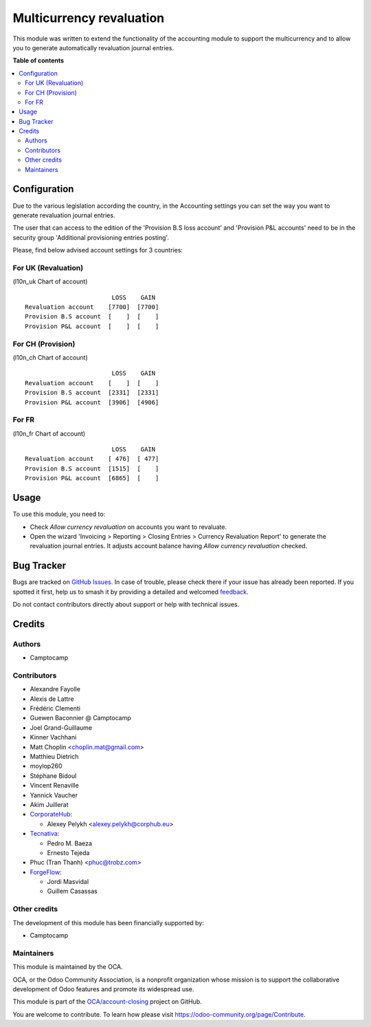 =========================
Multicurrency revaluation
=========================

.. 
   !!!!!!!!!!!!!!!!!!!!!!!!!!!!!!!!!!!!!!!!!!!!!!!!!!!!
   !! This file is generated by oca-gen-addon-readme !!
   !! changes will be overwritten.                   !!
   !!!!!!!!!!!!!!!!!!!!!!!!!!!!!!!!!!!!!!!!!!!!!!!!!!!!
   !! source digest: sha256:9c54e5655988515763f3429076319497aef3f27df8212011c299a783c7ae6e93
   !!!!!!!!!!!!!!!!!!!!!!!!!!!!!!!!!!!!!!!!!!!!!!!!!!!!

.. |badge1| image:: https://img.shields.io/badge/maturity-Beta-yellow.png
    :target: https://odoo-community.org/page/development-status
    :alt: Beta
.. |badge2| image:: https://img.shields.io/badge/licence-AGPL--3-blue.png
    :target: http://www.gnu.org/licenses/agpl-3.0-standalone.html
    :alt: License: AGPL-3
.. |badge3| image:: https://img.shields.io/badge/github-OCA%2Faccount--closing-lightgray.png?logo=github
    :target: https://github.com/OCA/account-closing/tree/16.0/account_multicurrency_revaluation
    :alt: OCA/account-closing
.. |badge4| image:: https://img.shields.io/badge/weblate-Translate%20me-F47D42.png
    :target: https://translation.odoo-community.org/projects/account-closing-16-0/account-closing-16-0-account_multicurrency_revaluation
    :alt: Translate me on Weblate
.. |badge5| image:: https://img.shields.io/badge/runboat-Try%20me-875A7B.png
    :target: https://runboat.odoo-community.org/builds?repo=OCA/account-closing&target_branch=16.0
    :alt: Try me on Runboat

|badge1| |badge2| |badge3| |badge4| |badge5|

This module was written to extend the functionality of the accounting module to
support the multicurrency and to allow you to generate automatically
revaluation journal entries.

**Table of contents**

.. contents::
   :local:

Configuration
=============

Due to the various legislation according the country, in the Accounting settings
you can set the way you want to generate revaluation journal entries.

The user that can access to the edition of the 'Provision B.S loss account' and
'Provision P&L accounts' need to be in the security group
'Additional provisioning entries posting'.

Please, find below advised account settings for 3 countries:

For UK (Revaluation)
~~~~~~~~~~~~~~~~~~~~
(l10n_uk Chart of account)

::

                          LOSS    GAIN
  Revaluation account    [7700]  [7700]
  Provision B.S account  [    ]  [    ]
  Provision P&L account  [    ]  [    ]

For CH (Provision)
~~~~~~~~~~~~~~~~~~
(l10n_ch Chart of account)

::

                          LOSS    GAIN
  Revaluation account    [    ]  [    ]
  Provision B.S account  [2331]  [2331]
  Provision P&L account  [3906]  [4906]

For FR
~~~~~~
(l10n_fr Chart of account)

::

                          LOSS    GAIN
  Revaluation account    [ 476]  [ 477]
  Provision B.S account  [1515]  [    ]
  Provision P&L account  [6865]  [    ]

Usage
=====

To use this module, you need to:

* Check *Allow currency revaluation* on accounts you want to revaluate.
* Open the wizard 'Invoicing > Reporting > Closing Entries > Currency Revaluation Report' to generate the
  revaluation journal entries. It adjusts account balance having
  *Allow currency revaluation* checked.

Bug Tracker
===========

Bugs are tracked on `GitHub Issues <https://github.com/OCA/account-closing/issues>`_.
In case of trouble, please check there if your issue has already been reported.
If you spotted it first, help us to smash it by providing a detailed and welcomed
`feedback <https://github.com/OCA/account-closing/issues/new?body=module:%20account_multicurrency_revaluation%0Aversion:%2016.0%0A%0A**Steps%20to%20reproduce**%0A-%20...%0A%0A**Current%20behavior**%0A%0A**Expected%20behavior**>`_.

Do not contact contributors directly about support or help with technical issues.

Credits
=======

Authors
~~~~~~~

* Camptocamp

Contributors
~~~~~~~~~~~~

* Alexandre Fayolle
* Alexis de Lattre
* Frédéric Clementi
* Guewen Baconnier @ Camptocamp
* Joel Grand-Guillaume
* Kinner Vachhani
* Matt Choplin <choplin.mat@gmail.com>
* Matthieu Dietrich
* moylop260
* Stéphane Bidoul
* Vincent Renaville
* Yannick Vaucher
* Akim Juillerat
* `CorporateHub <https://corporatehub.eu/>`_:

  * Alexey Pelykh <alexey.pelykh@corphub.eu>
* `Tecnativa <https://www.tecnativa.com>`_:

  * Pedro M. Baeza
  * Ernesto Tejeda
* Phuc (Tran Thanh) <phuc@trobz.com>
* `ForgeFlow <https://www.forgeflow.com>`_:

  * Jordi Masvidal
  * Guillem Casassas

Other credits
~~~~~~~~~~~~~

The development of this module has been financially supported by:

* Camptocamp

Maintainers
~~~~~~~~~~~

This module is maintained by the OCA.

.. image:: https://odoo-community.org/logo.png
   :alt: Odoo Community Association
   :target: https://odoo-community.org

OCA, or the Odoo Community Association, is a nonprofit organization whose
mission is to support the collaborative development of Odoo features and
promote its widespread use.

This module is part of the `OCA/account-closing <https://github.com/OCA/account-closing/tree/16.0/account_multicurrency_revaluation>`_ project on GitHub.

You are welcome to contribute. To learn how please visit https://odoo-community.org/page/Contribute.
